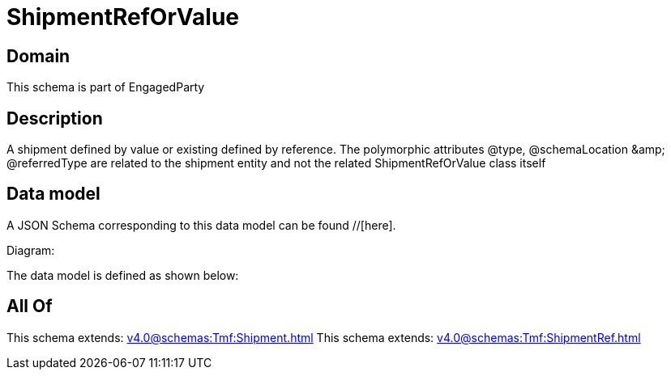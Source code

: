 = ShipmentRefOrValue

[#domain]
== Domain

This schema is part of EngagedParty

[#description]
== Description
A shipment defined by value or existing defined by reference. The polymorphic attributes @type, @schemaLocation &amp;amp; @referredType are related to the shipment entity and not the related ShipmentRefOrValue class itself


[#data_model]
== Data model

A JSON Schema corresponding to this data model can be found //[here].

Diagram:


The data model is defined as shown below:


[#all_of]
== All Of

This schema extends: xref:v4.0@schemas:Tmf:Shipment.adoc[]
This schema extends: xref:v4.0@schemas:Tmf:ShipmentRef.adoc[]
